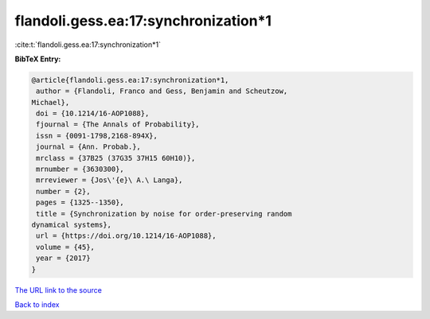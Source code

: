 flandoli.gess.ea:17:synchronization*1
=====================================

:cite:t:`flandoli.gess.ea:17:synchronization*1`

**BibTeX Entry:**

.. code-block:: bibtex

   @article{flandoli.gess.ea:17:synchronization*1,
    author = {Flandoli, Franco and Gess, Benjamin and Scheutzow,
   Michael},
    doi = {10.1214/16-AOP1088},
    fjournal = {The Annals of Probability},
    issn = {0091-1798,2168-894X},
    journal = {Ann. Probab.},
    mrclass = {37B25 (37G35 37H15 60H10)},
    mrnumber = {3630300},
    mrreviewer = {Jos\'{e}\ A.\ Langa},
    number = {2},
    pages = {1325--1350},
    title = {Synchronization by noise for order-preserving random
   dynamical systems},
    url = {https://doi.org/10.1214/16-AOP1088},
    volume = {45},
    year = {2017}
   }

`The URL link to the source <https://doi.org/10.1214/16-AOP1088>`__


`Back to index <../By-Cite-Keys.html>`__
